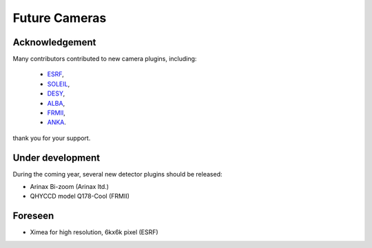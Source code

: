 Future Cameras
^^^^^^^^^^^^^^

Acknowledgement
===============

Many contributors contributed to new camera plugins, including:

  - `ESRF <https://www.esrf.eu/>`_,
  - `SOLEIL <https://www.synchrotron-soleil.fr/>`_,
  - `DESY <http://www.desy.de/>`_,
  - `ALBA <https://www.cells.es/en>`_,
  - `FRMII <https://www.frm2.tum.de>`_,
  - `ANKA <https://www.anka.kit.edu/>`_.

thank you for your support.

Under development
=================

During the coming year, several new detector plugins should be released:

- Arinax Bi-zoom  (Arinax ltd.)
- QHYCCD model Q178-Cool (FRMII)

Foreseen
========

- Ximea for high resolution, 6kx6k pixel (ESRF)
